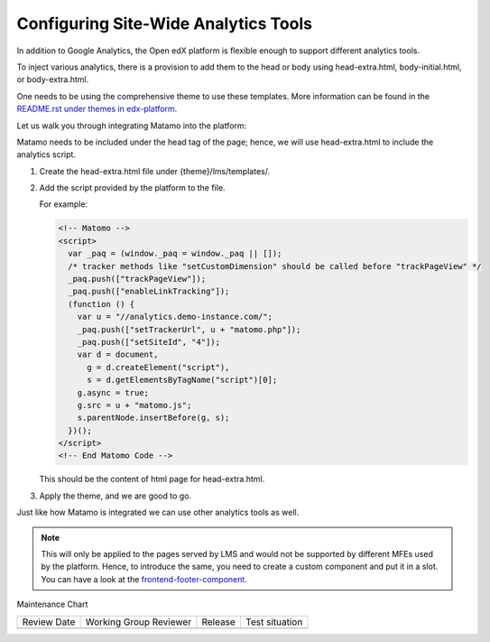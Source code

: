 Configuring Site-Wide Analytics Tools
#####################################

In addition to Google Analytics, the Open edX platform is flexible enough to support different analytics tools.

To inject various analytics, there is a provision to add them to the head or body using head-extra.html, body-initial.html, or body-extra.html.

One needs to be using the comprehensive theme to use these templates. More information can be found in the `README.rst under themes in edx-platform <https://github.com/openedx/edx-platform/blob/master/themes/README.rst>`_.

Let us walk you through integrating Matamo into the platform:

Matamo needs to be included under the head tag of the page; hence, we will use head-extra.html to include the analytics script.

#. Create the head-extra.html file under {theme}/lms/templates/.
#. Add the script provided by the platform to the file.

   For example:

   .. code-block:: html

      <!-- Matomo -->
      <script>
        var _paq = (window._paq = window._paq || []);
        /* tracker methods like "setCustomDimension" should be called before "trackPageView" */
        _paq.push(["trackPageView"]);
        _paq.push(["enableLinkTracking"]);
        (function () {
          var u = "//analytics.demo-instance.com/";
          _paq.push(["setTrackerUrl", u + "matomo.php"]);
          _paq.push(["setSiteId", "4"]);
          var d = document,
            g = d.createElement("script"),
            s = d.getElementsByTagName("script")[0];
          g.async = true;
          g.src = u + "matomo.js";
          s.parentNode.insertBefore(g, s);
        })();
      </script>
      <!-- End Matomo Code -->

   This should be the content of html page for head-extra.html.

#. Apply the theme, and we are good to go.

Just like how Matamo is integrated we can use other analytics tools as well.

.. note::

  This will only be applied to the pages served by LMS and would not be supported by different MFEs used by the platform. Hence, to introduce the same, you need to create a custom component and put it in a slot. You can have a look at the `frontend-footer-component <https://github.com/openedx/frontend-component-footer>`_.


Maintenance Chart

+--------------+-------------------------------+----------------+--------------------------------+
| Review Date  | Working Group Reviewer        |   Release      |Test situation                  |
+--------------+-------------------------------+----------------+--------------------------------+
|              |                               |                |                                |
+--------------+-------------------------------+----------------+--------------------------------+
